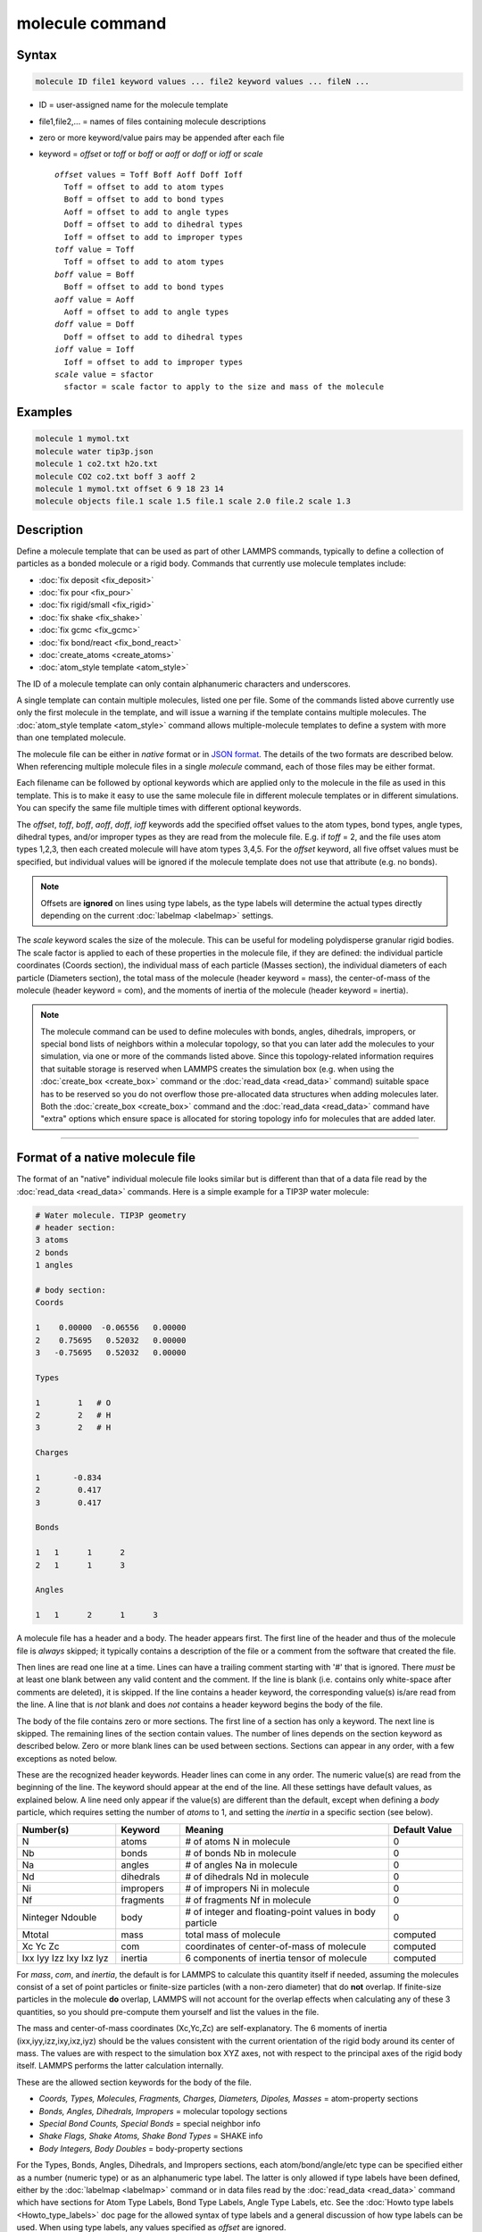 .. index:: molecule

molecule command
================

Syntax
""""""

.. code-block:: LAMMPS

   molecule ID file1 keyword values ... file2 keyword values ... fileN ...

* ID = user-assigned name for the molecule template
* file1,file2,... = names of files containing molecule descriptions
* zero or more keyword/value pairs may be appended after each file
* keyword = *offset* or *toff* or *boff* or *aoff* or *doff* or *ioff* or *scale*

  .. parsed-literal::

       *offset* values = Toff Boff Aoff Doff Ioff
         Toff = offset to add to atom types
         Boff = offset to add to bond types
         Aoff = offset to add to angle types
         Doff = offset to add to dihedral types
         Ioff = offset to add to improper types
       *toff* value = Toff
         Toff = offset to add to atom types
       *boff* value = Boff
         Boff = offset to add to bond types
       *aoff* value = Aoff
         Aoff = offset to add to angle types
       *doff* value = Doff
         Doff = offset to add to dihedral types
       *ioff* value = Ioff
         Ioff = offset to add to improper types
       *scale* value = sfactor
         sfactor = scale factor to apply to the size and mass of the molecule

Examples
""""""""

.. code-block:: LAMMPS

   molecule 1 mymol.txt
   molecule water tip3p.json
   molecule 1 co2.txt h2o.txt
   molecule CO2 co2.txt boff 3 aoff 2
   molecule 1 mymol.txt offset 6 9 18 23 14
   molecule objects file.1 scale 1.5 file.1 scale 2.0 file.2 scale 1.3

Description
"""""""""""

Define a molecule template that can be used as part of other LAMMPS
commands, typically to define a collection of particles as a bonded
molecule or a rigid body.  Commands that currently use molecule
templates include:

* :doc:`fix deposit <fix_deposit>`
* :doc:`fix pour <fix_pour>`
* :doc:`fix rigid/small <fix_rigid>`
* :doc:`fix shake <fix_shake>`
* :doc:`fix gcmc <fix_gcmc>`
* :doc:`fix bond/react <fix_bond_react>`
* :doc:`create_atoms <create_atoms>`
* :doc:`atom_style template <atom_style>`

The ID of a molecule template can only contain alphanumeric characters
and underscores.

A single template can contain multiple molecules, listed one per file.
Some of the commands listed above currently use only the first
molecule in the template, and will issue a warning if the template
contains multiple molecules.  The :doc:`atom_style template
<atom_style>` command allows multiple-molecule templates to define a
system with more than one templated molecule.

The molecule file can be either in *native* format or in `JSON format
<https://www.json.org/>`_.  The details of the two formats are described
below.  When referencing multiple molecule files in a single *molecule*
command, each of those files may be either format.

Each filename can be followed by optional keywords which are applied
only to the molecule in the file as used in this template.  This is to
make it easy to use the same molecule file in different molecule
templates or in different simulations.  You can specify the same file
multiple times with different optional keywords.

The *offset*, *toff*, *boff*, *aoff*, *doff*, *ioff* keywords
add the specified offset values to the atom types, bond types, angle
types, dihedral types, and/or improper types as they are read from the
molecule file.  E.g. if *toff* = 2, and the file uses atom types
1,2,3, then each created molecule will have atom types 3,4,5.  For the
*offset* keyword, all five offset values must be specified, but
individual values will be ignored if the molecule template does not
use that attribute (e.g. no bonds).

.. note::

   Offsets are **ignored** on lines using type labels, as the type
   labels will determine the actual types directly depending on the
   current :doc:`labelmap <labelmap>` settings.

The *scale* keyword scales the size of the molecule.  This can be
useful for modeling polydisperse granular rigid bodies.  The scale
factor is applied to each of these properties in the molecule file, if
they are defined: the individual particle coordinates (Coords
section), the individual mass of each particle (Masses section), the
individual diameters of each particle (Diameters section), the total
mass of the molecule (header keyword = mass), the center-of-mass of
the molecule (header keyword = com), and the moments of inertia of the
molecule (header keyword = inertia).

.. note::

   The molecule command can be used to define molecules with bonds,
   angles, dihedrals, impropers, or special bond lists of neighbors
   within a molecular topology, so that you can later add the molecules
   to your simulation, via one or more of the commands listed above.
   Since this topology-related information requires that suitable storage
   is reserved when LAMMPS creates the simulation box (e.g. when using
   the :doc:`create_box <create_box>` command or the
   :doc:`read_data <read_data>` command) suitable space has to be reserved
   so you do not overflow those pre-allocated data structures when adding
   molecules later.  Both the :doc:`create_box <create_box>` command and
   the :doc:`read_data <read_data>` command have "extra" options which
   ensure space is allocated for storing topology info for molecules that
   are added later.

----------

Format of a native molecule file
""""""""""""""""""""""""""""""""

The format of an "native" individual molecule file looks similar but is
different than that of a data file read by the :doc:`read_data <read_data>`
commands.  Here is a simple example for a TIP3P water molecule:

.. code-block::

   # Water molecule. TIP3P geometry
   # header section:
   3 atoms
   2 bonds
   1 angles

   # body section:
   Coords

   1    0.00000  -0.06556   0.00000
   2    0.75695   0.52032   0.00000
   3   -0.75695   0.52032   0.00000

   Types

   1        1   # O
   2        2   # H
   3        2   # H

   Charges

   1       -0.834
   2        0.417
   3        0.417

   Bonds

   1   1      1      2
   2   1      1      3

   Angles

   1   1      2      1      3

A molecule file has a header and a body.  The header appears first.  The
first line of the header and thus of the molecule file is *always*
skipped; it typically contains a description of the file or a comment
from the software that created the file.

Then lines are read one line at a time.  Lines can have a trailing
comment starting with '#' that is ignored.  There *must* be at least one
blank between any valid content and the comment.  If the line is blank
(i.e. contains only white-space after comments are deleted), it is
skipped.  If the line contains a header keyword, the corresponding
value(s) is/are read from the line.  A line that is *not* blank and does
*not* contains a header keyword begins the body of the file.

The body of the file contains zero or more sections.  The first line
of a section has only a keyword.  The next line is skipped.  The
remaining lines of the section contain values.  The number of lines
depends on the section keyword as described below.  Zero or more blank
lines can be used between sections.  Sections can appear in any order,
with a few exceptions as noted below.

These are the recognized header keywords.  Header lines can come in
any order.  The numeric value(s) are read from the beginning of the
line.  The keyword should appear at the end of the line.  All these
settings have default values, as explained below.  A line need only
appear if the value(s) are different than the default, except when
defining a *body* particle, which requires setting the number of
*atoms* to 1, and setting the *inertia* in a specific section (see below).

.. list-table::
      :header-rows: 1
      :widths: 20 13 42 15

      * - Number(s)
        - Keyword
        - Meaning
        - Default Value
      * - N
        - atoms
        - # of atoms N in molecule
        - 0
      * - Nb
        - bonds
        - # of bonds Nb in molecule
        - 0
      * - Na
        - angles
        - # of angles Na in molecule
        - 0
      * - Nd
        - dihedrals
        - # of dihedrals Nd in molecule
        - 0
      * - Ni
        - impropers
        - # of impropers Ni in molecule
        - 0
      * - Nf
        - fragments
        - # of fragments Nf in molecule
        - 0
      * - Ninteger Ndouble
        - body
        - # of integer and floating-point values in body particle
        - 0
      * - Mtotal
        - mass
        - total mass of molecule
        - computed
      * - Xc Yc Zc
        - com
        - coordinates of center-of-mass of molecule
        - computed
      * - Ixx Iyy Izz Ixy Ixz Iyz
        - inertia
        - 6 components of inertia tensor of molecule
        - computed

For *mass*, *com*, and *inertia*, the default is for LAMMPS to calculate
this quantity itself if needed, assuming the molecules consist of a set
of point particles or finite-size particles (with a non-zero diameter)
that do **not** overlap.  If finite-size particles in the molecule
**do** overlap, LAMMPS will not account for the overlap effects when
calculating any of these 3 quantities, so you should pre-compute them
yourself and list the values in the file.

The mass and center-of-mass coordinates (Xc,Yc,Zc) are
self-explanatory.  The 6 moments of inertia (ixx,iyy,izz,ixy,ixz,iyz)
should be the values consistent with the current orientation of the
rigid body around its center of mass.  The values are with respect to
the simulation box XYZ axes, not with respect to the principal axes of
the rigid body itself.  LAMMPS performs the latter calculation
internally.

These are the allowed section keywords for the body of the file.

* *Coords, Types, Molecules, Fragments, Charges, Diameters, Dipoles, Masses* = atom-property sections
* *Bonds, Angles, Dihedrals, Impropers* = molecular topology sections
* *Special Bond Counts, Special Bonds* = special neighbor info
* *Shake Flags, Shake Atoms, Shake Bond Types* = SHAKE info
* *Body Integers, Body Doubles* = body-property sections

For the Types, Bonds, Angles, Dihedrals, and Impropers sections, each
atom/bond/angle/etc type can be specified either as a number (numeric
type) or as an alphanumeric type label.  The latter is only allowed if
type labels have been defined, either by the :doc:`labelmap
<labelmap>` command or in data files read by the :doc:`read_data
<read_data>` command which have sections for Atom Type Labels, Bond
Type Labels, Angle Type Labels, etc.  See the :doc:`Howto type labels
<Howto_type_labels>` doc page for the allowed syntax of type labels
and a general discussion of how type labels can be used.
When using type labels, any values specified as *offset* are ignored.

If a Bonds section is specified then the Special Bond Counts and
Special Bonds sections can also be used, if desired, to explicitly
list the 1-2, 1-3, 1-4 neighbors within the molecule topology (see
details below).  This is optional since if these sections are not
included, LAMMPS will auto-generate this information.  Note that
LAMMPS uses this info to properly exclude or weight bonded pairwise
interactions between bonded atoms.  See the :doc:`special_bonds
<special_bonds>` command for more details.  One reason to list the
special bond info explicitly is for the :doc:`thermalized Drude
oscillator model <Howto_drude>` which treats the bonds between nuclear
cores and Drude electrons in a different manner.

.. note::

   Whether a section is required depends on how the molecule template
   is used by other LAMMPS commands.  For example, to add a molecule
   via the :doc:`fix deposit <fix_deposit>` command, the Coords and
   Types sections are required.  To add a rigid body via the :doc:`fix
   pour <fix_pour>` command, the Bonds (Angles, etc) sections are not
   required, since the molecule will be treated as a rigid body.  Some
   sections are optional.  For example, the :doc:`fix pour <fix_pour>`
   command can be used to add "molecules" which are clusters of
   finite-size granular particles.  If the Diameters section is not
   specified, each particle in the molecule will have a default
   diameter of 1.0.  See the doc pages for LAMMPS commands that use
   molecule templates for more details.

Each section is listed below in alphabetic order.  The format of each
section is described including the number of lines it must contain and
rules (if any) for whether it can appear in the data file.  For per-
atom sections, entries should be numbered from 1 to Natoms (where
Natoms is the number of atoms in the template), indicating which atom
(or bond, etc) the entry applies to.  Per-atom sections need to
include a setting for every atom, but the atoms can be listed in any
order.

----------

*Coords* section:

* one line per atom
* line syntax: ID x y z
* x,y,z = coordinate of atom

----------

*Types* section:

* one line per atom
* line syntax: ID type
* type = atom type of atom (1-Natomtype, or type label)

----------

*Molecules* section:

* one line per atom
* line syntax: ID molecule-ID
* molecule-ID = molecule ID of atom

----------

*Fragments* section:

* one line per fragment
* line syntax: ID a b c d ...
* a,b,c,d,... = IDs of atoms in fragment

The ID of a fragment can only contain alphanumeric characters and
underscores.  The atom IDs should be values from 1 to Natoms, where
Natoms = # of atoms in the molecule.

----------

*Charges* section:

* one line per atom
* line syntax: ID q
* q = charge on atom

This section is only allowed for :doc:`atom styles <atom_style>` that
support charge.  If this section is not included, the default charge
on each atom in the molecule is 0.0.

----------

*Diameters* section:

* one line per atom
* line syntax: ID diam
* diam = diameter of atom

This section is only allowed for :doc:`atom styles <atom_style>` that
support finite-size spherical particles, e.g. atom_style sphere.  If
not listed, the default diameter of each atom in the molecule is 1.0.

----------

.. versionadded:: 7Feb2024

*Dipoles* section:

* one line per atom
* line syntax: ID mux muy muz
* mux,muy,muz = x-, y-, and z-component of point dipole vector of atom

This section is only allowed for :doc:`atom styles <atom_style>` that
support particles with point dipoles, e.g. atom_style dipole.  If not
listed, the default dipole component of each atom in the molecule is set
to 0.0.

----------

*Masses* section:

* one line per atom
* line syntax: ID mass
* mass = mass of atom

This section is only allowed for :doc:`atom styles <atom_style>` that
support per-atom mass, as opposed to per-type mass.  See the
:doc:`mass <mass>` command for details.  If this section is not
included, the default mass for each atom is derived from its volume
(see Diameters section) and a default density of 1.0, in
:doc:`units <units>` of mass/volume.

----------

*Bonds* section:

* one line per bond
* line syntax: ID type atom1 atom2
* type = bond type (1-Nbondtype, or type label)
* atom1,atom2 = IDs of atoms in bond

The IDs for the two atoms in each bond should be values
from 1 to Natoms, where Natoms = # of atoms in the molecule.

----------

*Angles* section:

* one line per angle
* line syntax: ID type atom1 atom2 atom3
* type = angle type (1-Nangletype, or type label)
* atom1,atom2,atom3 = IDs of atoms in angle

The IDs for the three atoms in each angle should be values from 1 to
Natoms, where Natoms = # of atoms in the molecule.  The three atoms are
ordered linearly within the angle.  Thus the central atom (around
which the angle is computed) is the atom2 in the list.

----------

*Dihedrals* section:

* one line per dihedral
* line syntax: ID type atom1 atom2 atom3 atom4
* type = dihedral type (1-Ndihedraltype, or type label)
* atom1,atom2,atom3,atom4 = IDs of atoms in dihedral

The IDs for the four atoms in each dihedral should be values from 1 to
Natoms, where Natoms = # of atoms in the molecule.  The 4 atoms are
ordered linearly within the dihedral.

----------

*Impropers* section:

* one line per improper
* line syntax: ID type atom1 atom2 atom3 atom4
* type = improper type (1-Nimpropertype, or type label)
* atom1,atom2,atom3,atom4 = IDs of atoms in improper

The IDs for the four atoms in each improper should be values from 1 to
Natoms, where Natoms = # of atoms in the molecule.  The ordering of
the 4 atoms determines the definition of the improper angle used in
the formula for the defined :doc:`improper style <improper_style>`.  See
the doc pages for individual styles for details.

----------

*Special Bond Counts* section:

* one line per atom
* line syntax: ID N1 N2 N3
* N1 = # of 1-2 bonds
* N2 = # of 1-3 bonds
* N3 = # of 1-4 bonds

N1, N2, N3 are the number of 1-2, 1-3, 1-4 neighbors respectively of
this atom within the topology of the molecule.  See the
:doc:`special_bonds <special_bonds>` page for more discussion of
1-2, 1-3, 1-4 neighbors.  If this section appears, the Special Bonds
section must also appear.

As explained above, LAMMPS will auto-generate this information if this
section is not specified.  If specified, this section will
override what would be auto-generated.

----------

*Special Bonds* section:

* one line per atom
* line syntax: ID a b c d ...
* a,b,c,d,... = IDs of atoms in N1+N2+N3 special bonds

A, b, c, d, etc are the IDs of the n1+n2+n3 atoms that are 1-2, 1-3,
1-4 neighbors of this atom.  The IDs should be values from 1 to
Natoms, where Natoms = # of atoms in the molecule.  The first N1
values should be the 1-2 neighbors, the next N2 should be the 1-3
neighbors, the last N3 should be the 1-4 neighbors.  No atom ID should
appear more than once.  See the :doc:`special_bonds <special_bonds>` doc
page for more discussion of 1-2, 1-3, 1-4 neighbors.  If this section
appears, the Special Bond Counts section must also appear.

As explained above, LAMMPS will auto-generate this information if this
section is not specified.  If specified, this section will override
what would be auto-generated.

----------

*Shake Flags* section:

* one line per atom
* line syntax: ID flag
* flag = 0,1,2,3,4

This section is only needed when molecules created using the template
will be constrained by SHAKE via the "fix shake" command.  The other
two Shake sections must also appear in the file, following this one.

The meaning of the flag for each atom is as follows.  See the :doc:`fix shake <fix_shake>` page for a further description of SHAKE
clusters.

* 0 = not part of a SHAKE cluster
* 1 = part of a SHAKE angle cluster (two bonds and the angle they form)
* 2 = part of a 2-atom SHAKE cluster with a single bond
* 3 = part of a 3-atom SHAKE cluster with two bonds
* 4 = part of a 4-atom SHAKE cluster with three bonds

----------

*Shake Atoms* section:

* one line per atom
* line syntax: ID a b c d
* a,b,c,d = IDs of atoms in cluster

This section is only needed when molecules created using the template
will be constrained by SHAKE via the "fix shake" command.  The other
two Shake sections must also appear in the file.

The a,b,c,d values are atom IDs (from 1 to Natoms) for all the atoms
in the SHAKE cluster that this atom belongs to.  The number of values
that must appear is determined by the shake flag for the atom (see the
Shake Flags section above).  All atoms in a particular cluster should
list their a,b,c,d values identically.

If flag = 0, no a,b,c,d values are listed on the line, just the
(ignored) ID.

If flag = 1, a,b,c are listed, where a = ID of central atom in the
angle, and b,c the other two atoms in the angle.

If flag = 2, a,b are listed, where a = ID of atom in bond with the
lowest ID, and b = ID of atom in bond with the highest ID.

If flag = 3, a,b,c are listed, where a = ID of central atom,
and b,c = IDs of other two atoms bonded to the central atom.

If flag = 4, a,b,c,d are listed, where a = ID of central atom,
and b,c,d = IDs of other three atoms bonded to the central atom.

See the :doc:`fix shake <fix_shake>` page for a further description
of SHAKE clusters.

----------

*Shake Bond Types* section:

* one line per atom
* line syntax: ID a b c
* a,b,c = bond types (or angle type) of bonds (or angle) in cluster

This section is only needed when molecules created using the template
will be constrained by SHAKE via the "fix shake" command.  The other
two Shake sections must also appear in the file.

The a,b,c values are bond types for all bonds in the SHAKE cluster that
this atom belongs to.  Bond types may be either numbers (from 1 to Nbondtypes)
or bond type labels as defined by the :doc:`labelmap <labelmap>` command
or a "Bond Type Labels" section of a data file.


The number of values that must appear is determined by the shake flag
for the atom (see the Shake Flags section above).  All atoms in a
particular cluster should list their a,b,c values identically.

If flag = 0, no a,b,c values are listed on the line, just the
(ignored) ID.

If flag = 1, a,b,c are listed, where a = bondtype of the bond between
the central atom and the first non-central atom (value b in the Shake
Atoms section), b = bondtype of the bond between the central atom and
the second non-central atom (value c in the Shake Atoms section), and c
= the angle type (1 to Nangletypes, or angle type label) of the angle
between the three atoms.

If flag = 2, only a is listed, where a = bondtype of the bond between
the two atoms in the cluster.

If flag = 3, a,b are listed, where a = bondtype of the bond between
the central atom and the first non-central atom (value b in the Shake
Atoms section), and b = bondtype of the bond between the central atom
and the second non-central atom (value c in the Shake Atoms section).

If flag = 4, a,b,c are listed, where a = bondtype of the bond between
the central atom and the first non-central atom (value b in the Shake
Atoms section), b = bondtype of the bond between the central atom and
the second non-central atom (value c in the Shake Atoms section), and c
= bondtype of the bond between the central atom and the third
non-central atom (value d in the Shake Atoms section).

See the :doc:`fix shake <fix_shake>` page for a further description
of SHAKE clusters.

----------

*Body Integers* section:

* one line
* line syntax: N E F
* N = number of sub-particles or number or vertices
* E,F = number of edges and faces

This section is only needed when the molecule is a body particle. the other
Body section must also appear in the file.

The total number of values that must appear is determined by the body style, and
must be equal to the Ninteger value given in the *body* header.

For *nparticle* and *rounded/polygon*, only the number of sub-particles or
vertices N is required, and Ninteger should have a value of 1.

For *rounded/polyhedron*, the number of edges E and faces F is required, and
Ninteger should have a value of 3.

See the :doc:`Howto body <Howto_body>` page for a further description of
the file format.

----------

*Body Doubles* section:

* first line
* line syntax: Ixx Iyy Izz Ixy Ixz Iyz
* Ixx Iyy Izz Ixy Ixz Iyz = 6 components of inertia tensor of body particle
* one line per sub-particle or vertex
* line syntax: x y z
* x, y, z = coordinates of sub-particle or vertex
* one line per edge
* line syntax: N1 N2
* N1, N2 = vertex indices
* one line per face
* line syntax: N1 N2 N3 N4
* N1, N2, N3, N4 = vertex indices
* last line
* line syntax: diam
* diam = rounded diameter that surrounds each vertex

This section is only needed when the molecule is a body particle. the other
Body section must also appear in the file.

The total number of values that must appear is determined by the body style, and
must be equal to the Ndouble value given in the *body* header. The 6 moments of
inertia and the 3N coordinates of the sub-particles or vertices are required
for all body styles.

For *rounded/polygon*, the E = 6 + 3*N + 1 edges are automatically determined
from the vertices.

For *rounded/polyhedron*, the 2E vertex indices for the end points of the edges
and 4F vertex indices defining the faces are required.

See the :doc:`Howto body <Howto_body>` page for a further description of
the file format.

----------

Format of a JSON molecule file
""""""""""""""""""""""""""""""

The format of a JSON format individual molecule file must follow
the `JSON format <https://www.json.org/>`_, which evolved from the
JavaScript programming language as a programming-language-neutral data
interchange language.  The JSON syntax is independent of its content,
and thus the data in the file must follow suitable conventions to be
correctly parsed during input.  LAMMPS provides a `JSON schema file
<https://json-schema.org/>`_ to define those conventions so that files
can be validated against the requirements.  Validating a particular
molecule file against this schema ensures that both, the syntax *and*
the conventions are followed, but it **cannot** check whether the
file contents are physically meaningful.

Here is a simple example for the same TIP3P water molecule from above in
JSON format and also using :doc:`type lables <labelmap>` instead of
numeric types:

.. code-block:: json

   {
       "application": "LAMMPS",
       "format": "molecule",
       "revision": 1,
       "title": "Water molecule. TIP3P geometry",
       "schema": "https://download.lammps.org/json/molecule-schema.json",
       "units": "real",
       "coords": {
           "format": ["atom-id", "x", "y", "z"],
           "data": [
               [1,  0.00000, -0.06556,  0.00000],
               [2,  0.75695,  0.52032,  0.00000],
               [3, -0.75695,  0.52032,  0.00000]
           ]
       },
       "types": {
           "format": ["atom-id", "type"],
           "data": [
               [1,  "OW"],
               [2,  "HO1"],
               [3,  "HO1"]
           ]
       },
       "charges": {
           "format": ["atom-id", "charge"],
           "data": [
               [1, -0.834],
               [2,  0.417],
               [3,  0.417]
           ]
       },
       "bonds": {
           "format": ["bond-type", "atom1", "atom2"],
           "data": [
               ["OW-HO1",  1,  2],
               ["OW-HO1",  1,  3]
           ]
       },
       "angles": {
           "format": ["angle-type", "atom1", "atom2", "atom3"],
           "data": [
               ["HO1-OW-HO1",  2,  1,  3]
           ]
       }
   }

----------

Restrictions
""""""""""""

None

Related commands
""""""""""""""""

:doc:`fix deposit <fix_deposit>`, :doc:`fix pour <fix_pour>`,
:doc:`fix gcmc <fix_gcmc>`

Default
"""""""

The default keywords values are offset 0 0 0 0 0 and scale = 1.0.
